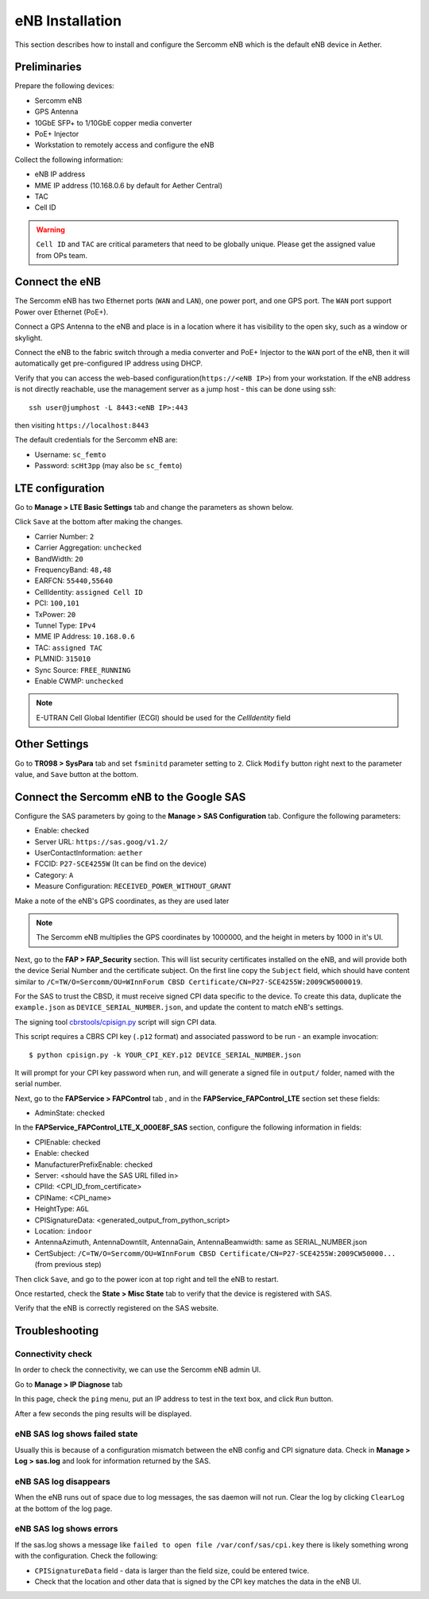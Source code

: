 ..
   SPDX-FileCopyrightText: © 2020 Open Networking Foundation <support@opennetworking.org>
   SPDX-License-Identifier: Apache-2.0

eNB Installation
================

This section describes how to install and configure the Sercomm eNB which is
the default eNB device in Aether.

.. _enb-installation:

Preliminaries
-------------

Prepare the following devices:

* Sercomm eNB
* GPS Antenna
* 10GbE SFP+ to 1/10GbE copper media converter
* PoE+ Injector
* Workstation to remotely access and configure the eNB

Collect the following information:

* eNB IP address
* MME IP address (10.168.0.6 by default for Aether Central)
* TAC
* Cell ID

.. warning::
  ``Cell ID`` and ``TAC`` are critical parameters that need to be globally unique.
  Please get the assigned value from OPs team.

Connect the eNB
---------------

The Sercomm eNB has two Ethernet ports (``WAN`` and ``LAN``), one power port,
and one GPS port. The ``WAN`` port support Power over Ethernet (PoE+).

Connect a GPS Antenna to the eNB and place is in a location where it has
visibility to the open sky, such as a window or skylight.

Connect the eNB to the fabric switch through a media converter and PoE+
Injector to the ``WAN`` port of the eNB, then it will automatically get
pre-configured IP address using DHCP.

Verify that you can access the web-based configuration(``https://<eNB IP>``)
from your workstation.  If the eNB address is not directly reachable, use the
management server as a jump host - this can be done using ssh::

  ssh user@jumphost -L 8443:<eNB IP>:443

then visiting ``https://localhost:8443``

The default credentials for the Sercomm eNB are:

* Username: ``sc_femto``
* Password: ``scHt3pp`` (may also be ``sc_femto``)

.. image:: images/enb-sercomm-home.png

LTE configuration
-----------------

Go to **Manage > LTE Basic Settings** tab and change the parameters as shown below.

Click ``Save`` at the bottom after making the changes.

.. image:: images/enb-sercomm-lte.png
  :alt: Sercomm eNB UI LTE configuration page

* Carrier Number: ``2``
* Carrier Aggregation: ``unchecked``
* BandWidth: ``20``
* FrequencyBand: ``48,48``
* EARFCN: ``55440,55640``
* CellIdentity: ``assigned Cell ID``
* PCI: ``100,101``
* TxPower: ``20``
* Tunnel Type: ``IPv4``
* MME IP Address: ``10.168.0.6``
* TAC: ``assigned TAC``
* PLMNID: ``315010``
* Sync Source: ``FREE_RUNNING``
* Enable CWMP: ``unchecked``

.. note::
  E-UTRAN Cell Global Identifier (ECGI) should be used for the `CellIdentity` field

Other Settings
--------------

Go to **TR098 > SysPara** tab and set ``fsminitd`` parameter setting to ``2``.
Click ``Modify`` button right next to the parameter value, and ``Save`` button at the bottom.

.. image:: images/enb-sercomm-syspara.png

Connect the Sercomm eNB to the Google SAS
-----------------------------------------

Configure the SAS parameters by going to the **Manage > SAS Configuration**
tab.  Configure the following parameters:

* Enable: checked
* Server URL: ``https://sas.goog/v1.2/``
* UserContactInformation: ``aether``
* FCCID: ``P27-SCE4255W`` (It can be find on the device)
* Category: ``A``
* Measure Configuration: ``RECEIVED_POWER_WITHOUT_GRANT``

.. image:: images/enb-sercomm-sascfg.png

Make a note of the eNB's GPS coordinates, as they are used later

.. note::
   The Sercomm eNB multiplies the GPS coordinates by 1000000, and the height in
   meters by 1000 in it's UI.

Next, go to the **FAP > FAP_Security** section.  This will list security
certificates installed on the eNB, and will provide both the device Serial
Number and the certificate subject.  On the first line copy the ``Subject``
field, which should have content similar to ``/C=TW/O=Sercomm/OU=WInnForum CBSD
Certificate/CN=P27-SCE4255W:2009CW5000019``.

.. image:: images/enb-sercomm-fapsec.png

For the SAS to trust the CBSD, it must receive signed CPI data specific to the
device.  To create this data, duplicate the ``example.json`` as
``DEVICE_SERIAL_NUMBER.json``, and update the content to match eNB's settings.

The signing tool `cbrstools/cpisign.py
<https://gerrit.opencord.org/plugins/gitiles/cbrstools/+/refs/heads/master/cpisign.py>`_
script will sign CPI data.

This script requires a CBRS CPI key (``.p12`` format) and associated password
to be run - an example invocation::

   $ python cpisign.py -k YOUR_CPI_KEY.p12 DEVICE_SERIAL_NUMBER.json

It will prompt for your CPI key password when run, and will generate a signed
file in ``output/`` folder, named with the serial number.

Next, go to the **FAPService > FAPControl** tab , and in the
**FAPService_FAPControl_LTE** section set these fields:

* AdminState: checked

In the **FAPService_FAPControl_LTE_X_000E8F_SAS** section, configure the
following information in fields:

* CPIEnable: checked
* Enable: checked
* ManufacturerPrefixEnable: checked
* Server: <should have the SAS URL filled in>
* CPIId: <CPI_ID_from_certificate>
* CPIName: <CPI_name>
* HeightType: ``AGL``
* CPISignatureData: <generated_output_from_python_script>
* Location: ``indoor``
* AntennaAzimuth, AntennaDowntilt, AntennaGain, AntennaBeamwidth: same as
  SERIAL_NUMBER.json

* CertSubject: ``/C=TW/O=Sercomm/OU=WInnForum CBSD
  Certificate/CN=P27-SCE4255W:2009CW50000...`` (from previous step)

Then click ``Save``, and go to the power icon at top right and tell the eNB to restart.

Once restarted, check the **State > Misc State** tab to verify that the device
is registered with SAS.

.. image:: images/enb-sercomm-sasstatus.png

Verify that the eNB is correctly registered on the SAS website.

Troubleshooting
---------------

Connectivity check
""""""""""""""""""

In order to check the connectivity, we can use the Sercomm eNB admin UI.

Go to **Manage > IP Diagnose** tab

.. image:: images/enb-sercomm-ip-diagnose.png
  :width: 800
  :alt: Sercomm eNB UI IP Diagnose page

In this page, check the ``ping`` menu, put an IP address to test in the text
box, and click ``Run`` button.

After a few seconds the ping results will be displayed.

eNB SAS log shows failed state
""""""""""""""""""""""""""""""

Usually this is because of a configuration mismatch between the eNB config and
CPI signature data. Check in **Manage > Log > sas.log** and look for
information returned by the SAS.

eNB SAS log disappears
""""""""""""""""""""""

When the eNB runs out of space due to log messages, the sas daemon will not
run. Clear the log by clicking ``ClearLog`` at the bottom of the log page.

eNB SAS log shows errors
""""""""""""""""""""""""

If the sas.log shows a message like ``failed to open file
/var/conf/sas/cpi.key`` there is likely something wrong with the configuration.
Check the following:

* ``CPISignatureData`` field - data is larger than the field size, could be
  entered twice.

* Check that the location and other data that is signed by the CPI key matches
  the data in the eNB UI.
